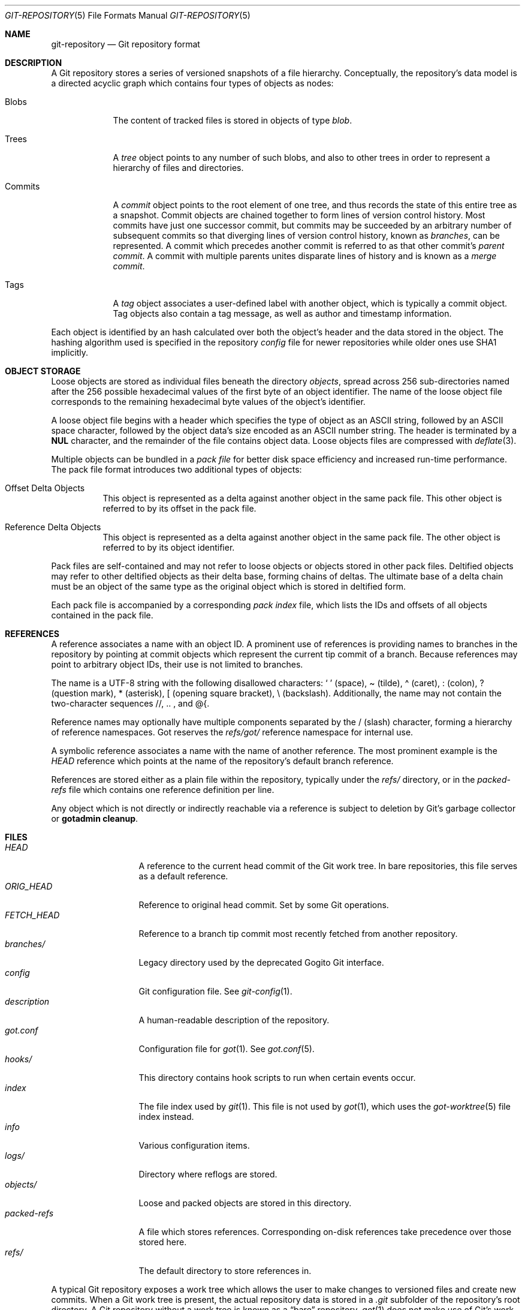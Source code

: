 .\"
.\" Copyright (c) 2018 Stefan Sperling <stsp@openbsd.org>
.\"
.\" Permission to use, copy, modify, and distribute this software for any
.\" purpose with or without fee is hereby granted, provided that the above
.\" copyright notice and this permission notice appear in all copies.
.\"
.\" THE SOFTWARE IS PROVIDED "AS IS" AND THE AUTHOR DISCLAIMS ALL WARRANTIES
.\" WITH REGARD TO THIS SOFTWARE INCLUDING ALL IMPLIED WARRANTIES OF
.\" MERCHANTABILITY AND FITNESS. IN NO EVENT SHALL THE AUTHOR BE LIABLE FOR
.\" ANY SPECIAL, DIRECT, INDIRECT, OR CONSEQUENTIAL DAMAGES OR ANY DAMAGES
.\" WHATSOEVER RESULTING FROM LOSS OF USE, DATA OR PROFITS, WHETHER IN AN
.\" ACTION OF CONTRACT, NEGLIGENCE OR OTHER TORTIOUS ACTION, ARISING OUT OF
.\" OR IN CONNECTION WITH THE USE OR PERFORMANCE OF THIS SOFTWARE.
.\"
.Dd $Mdocdate$
.Dt GIT-REPOSITORY 5
.Os
.Sh NAME
.Nm git-repository
.Nd Git repository format
.Sh DESCRIPTION
A Git repository stores a series of versioned snapshots of a file hierarchy.
Conceptually, the repository's data model is a directed acyclic graph which
contains four types of objects as nodes:
.Bl -tag -width commits
.It Blobs
The content of tracked files is stored in objects of type
.Em blob .
.It Trees
A
.Em tree
object points to any number of such blobs, and also to other trees in
order to represent a hierarchy of files and directories.
.It Commits
A
.Em commit
object points to the root element of one tree, and thus records the
state of this entire tree as a snapshot.
Commit objects are chained together to form lines of version control history.
Most commits have just one successor commit, but commits may be succeeded by
an arbitrary number of subsequent commits so that diverging lines of version
control history, known as
.Em branches ,
can be represented.
A commit which precedes another commit is referred to as that other commit's
.Em parent commit .
A commit with multiple parents unites disparate lines of history and is
known as a
.Em merge commit .
.It Tags
A
.Em tag
object associates a user-defined label with another object, which is
typically a commit object.
Tag objects also contain a tag message, as well as author and
timestamp information.
.El
.Pp
Each object is identified by an hash calculated over both the object's
header and the data stored in the object.
The hashing algorithm used is specified in the repository
.Pa config
file for newer repositories while older ones use SHA1 implicitly.
.Sh OBJECT STORAGE
Loose objects are stored as individual files beneath the directory
.Pa objects ,
spread across 256 sub-directories named after the 256 possible hexadecimal
values of the first byte of an object identifier.
The name of the loose object file corresponds to the remaining hexadecimal
byte values of the object's identifier.
.Pp
A loose object file begins with a header which specifies the type of object
as an ASCII string, followed by an ASCII space character, followed by the
object data's size encoded as an ASCII number string.
The header is terminated by a
.Sy NUL
character, and the remainder of the file contains object data.
Loose objects files are compressed with
.Xr deflate 3 .
.Pp
Multiple objects can be bundled in a
.Em pack file
for better disk space efficiency and increased run-time performance.
The pack file format introduces two additional types of objects:
.Bl -tag -width Ds
.It Offset Delta Objects
This object is represented as a delta against another object in the
same pack file.
This other object is referred to by its offset in the pack file.
.It Reference Delta Objects
This object is represented as a delta against another object in the
same pack file.
The other object is referred to by its object identifier.
.El
.Pp
Pack files are self-contained and may not refer to loose objects or
objects stored in other pack files.
Deltified objects may refer to other deltified objects as their delta base,
forming chains of deltas.
The ultimate base of a delta chain must be an object of the same type as
the original object which is stored in deltified form.
.Pp
Each pack file is accompanied by a corresponding
.Em pack index
file, which lists the IDs and offsets of all objects contained in the
pack file.
.Sh REFERENCES
A reference associates a name with an object ID.
A prominent use of references is providing names to branches in the
repository by pointing at commit objects which represent the current
tip commit of a branch.
Because references may point to arbitrary object IDs, their use
is not limited to branches.
.Pp
The name is a UTF-8 string with the following disallowed characters:
.Sq \ \&
(space),
\(a~ (tilde),
\(a^ (caret),
: (colon),
? (question mark),
* (asterisk),
[ (opening square bracket),
\\ (backslash).
Additionally, the name may not contain the two-character sequences
//, .. , and @{.
.Pp
Reference names may optionally have multiple components separated by
the / (slash) character, forming a hierarchy of reference namespaces.
Got reserves the
.Pa refs/got/
reference namespace for internal use.
.Pp
A symbolic reference associates a name with the name of another reference.
The most prominent example is the
.Pa HEAD
reference which points at the name of the repository's default branch
reference.
.Pp
References are stored either as a plain file within the repository,
typically under the
.Pa refs/
directory, or in the
.Pa packed-refs
file which contains one reference definition per line.
.Pp
Any object which is not directly or indirectly reachable via a reference
is subject to deletion by Git's garbage collector or
.Cm gotadmin cleanup .
.Sh FILES
.Bl -tag -width packed-refs -compact
.It Pa HEAD
A reference to the current head commit of the Git work tree.
In bare repositories, this file serves as a default reference.
.It Pa ORIG_HEAD
Reference to original head commit.
Set by some Git operations.
.It Pa FETCH_HEAD
Reference to a branch tip commit most recently fetched from another repository.
.It Pa branches/
Legacy directory used by the deprecated Gogito Git interface.
.It Pa config
Git configuration file.
See
.Xr git-config 1 .
.It Pa description
A human-readable description of the repository.
.It Pa got.conf
Configuration file for
.Xr got 1 .
See
.Xr got.conf 5 .
.It Pa hooks/
This directory contains hook scripts to run when certain events occur.
.It Pa index
The file index used by
.Xr git 1 .
This file is not used by
.Xr got 1 ,
which uses the
.Xr got-worktree 5
file index instead.
.It Pa info
Various configuration items.
.It Pa logs/
Directory where reflogs are stored.
.It Pa objects/
Loose and packed objects are stored in this directory.
.It Pa packed-refs
A file which stores references.
Corresponding on-disk references take precedence over those stored here.
.It Pa refs/
The default directory to store references in.
.El
.Pp
A typical Git repository exposes a work tree which allows the user to make
changes to versioned files and create new commits.
When a Git work tree is present, the actual repository data is stored in a
.Pa .git
subfolder of the repository's root directory.
A Git repository without a work tree is known as a
.Dq bare
repository.
.Xr got 1
does not make use of Git's work tree and treats every repository as if it
was bare.
.Sh SEE ALSO
.Xr got 1 ,
.Xr gotadmin 1 ,
.Xr deflate 3 ,
.Xr SHA1 3 ,
.Xr got-worktree 5 ,
.Xr got.conf 5
.Sh HISTORY
The Git repository format was initially designed by Linus Torvalds in 2005
and has since been extended by various people involved in the development
of the Git version control system.
.Sh CAVEATS
The particular set of disallowed characters in reference names is a
consequence of design choices made for the command-line interface of
.Xr git 1 .
The same characters are disallowed by Got for compatibility purposes.
Got additionally prevents users from creating reference names with
a leading - (dash) character, because this is rarely intended and
not considered useful.

